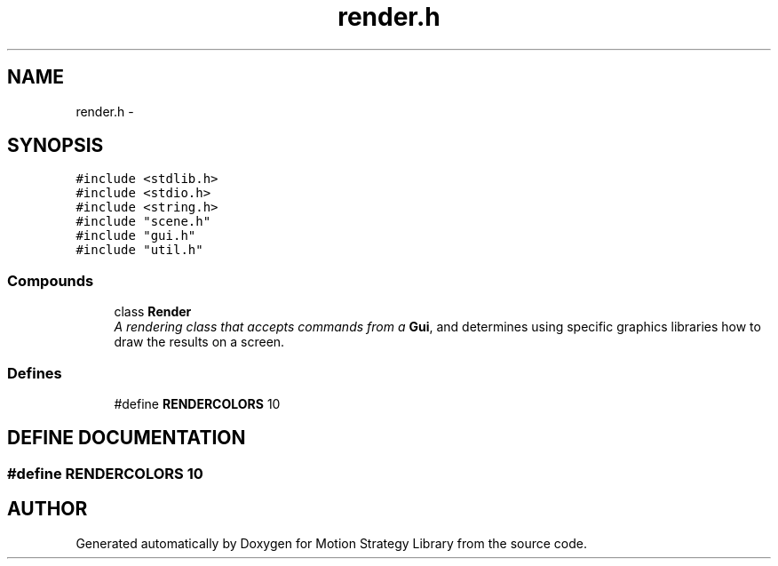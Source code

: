 .TH "render.h" 3 "8 Nov 2001" "Motion Strategy Library" \" -*- nroff -*-
.ad l
.nh
.SH NAME
render.h \- 
.SH SYNOPSIS
.br
.PP
\fC#include <stdlib.h>\fR
.br
\fC#include <stdio.h>\fR
.br
\fC#include <string.h>\fR
.br
\fC#include "scene.h"\fR
.br
\fC#include "gui.h"\fR
.br
\fC#include "util.h"\fR
.br
.SS Compounds

.in +1c
.ti -1c
.RI "class \fBRender\fR"
.br
.RI "\fIA rendering class that accepts commands from a \fBGui\fR, and determines using specific graphics libraries how to draw the results on a screen.\fR"
.in -1c
.SS Defines

.in +1c
.ti -1c
.RI "#define \fBRENDERCOLORS\fR  10"
.br
.in -1c
.SH DEFINE DOCUMENTATION
.PP 
.SS #define RENDERCOLORS  10
.PP
.SH AUTHOR
.PP 
Generated automatically by Doxygen for Motion Strategy Library from the source code.